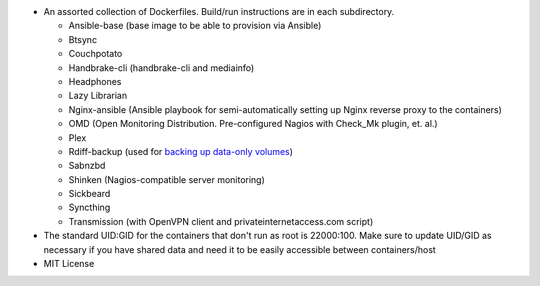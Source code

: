 * An assorted collection of Dockerfiles. Build/run instructions are in each subdirectory.
  
  - Ansible-base (base image to be able to provision via Ansible)
  - Btsync
  - Couchpotato
  - Handbrake-cli (handbrake-cli and mediainfo)
  - Headphones
  - Lazy Librarian
  - Nginx-ansible (Ansible playbook for semi-automatically setting up Nginx reverse proxy to the containers)
  - OMD (Open Monitoring Distribution. Pre-configured Nagios with Check_Mk plugin, et. al.)
  - Plex
  - Rdiff-backup (used for `backing up data-only volumes`_)
  - Sabnzbd
  - Shinken (Nagios-compatible server monitoring)
  - Sickbeard
  - Syncthing
  - Transmission (with OpenVPN client and privateinternetaccess.com script)

* The standard UID:GID for the containers that don't run as root is 22000:100. Make sure to update UID/GID as necessary if you have shared data and need it to be easily accessible between containers/host
* MIT License

.. _backing up data-only volumes: https://github.com/firecat53/docker-tools
